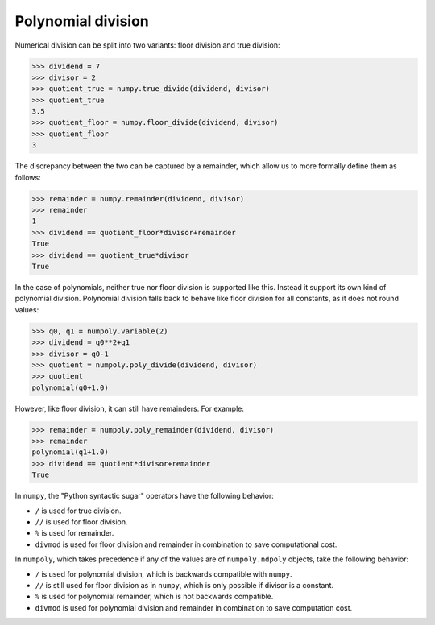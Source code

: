 Polynomial division
===================

Numerical division can be split into two variants: floor division and true
division:

.. code:: python

    >>> dividend = 7
    >>> divisor = 2
    >>> quotient_true = numpy.true_divide(dividend, divisor)
    >>> quotient_true
    3.5
    >>> quotient_floor = numpy.floor_divide(dividend, divisor)
    >>> quotient_floor
    3

The discrepancy between the two can be captured by a remainder, which allow us
to more formally define them as follows:

.. code:: python

    >>> remainder = numpy.remainder(dividend, divisor)
    >>> remainder
    1
    >>> dividend == quotient_floor*divisor+remainder
    True
    >>> dividend == quotient_true*divisor
    True


In the case of polynomials, neither true nor floor division is supported like
this. Instead it support its own kind of polynomial division. Polynomial
division falls back to behave like floor division for all constants, as it does
not round values:

.. code:: python

    >>> q0, q1 = numpoly.variable(2)
    >>> dividend = q0**2+q1
    >>> divisor = q0-1
    >>> quotient = numpoly.poly_divide(dividend, divisor)
    >>> quotient
    polynomial(q0+1.0)

However, like floor division, it can still have remainders.
For example:

.. code:: python

    >>> remainder = numpoly.poly_remainder(dividend, divisor)
    >>> remainder
    polynomial(q1+1.0)
    >>> dividend == quotient*divisor+remainder
    True

In ``numpy``, the "Python syntactic sugar" operators have the following
behavior:

* ``/`` is used for true division.
* ``//`` is used for floor division.
* ``%`` is used for remainder.
* ``divmod`` is used for floor division and remainder in combination to save
  computational cost.

In ``numpoly``, which takes precedence if any of the values are of
``numpoly.ndpoly`` objects, take the following behavior:

* ``/`` is used for polynomial division, which is backwards compatible with
  ``numpy``.
* ``//`` is still used for floor division as in ``numpy``, which is only
  possible if divisor is a constant.
* ``%`` is used for polynomial remainder, which is not backwards compatible.
* ``divmod`` is used for polynomial division and remainder in combination to
  save computation cost.
